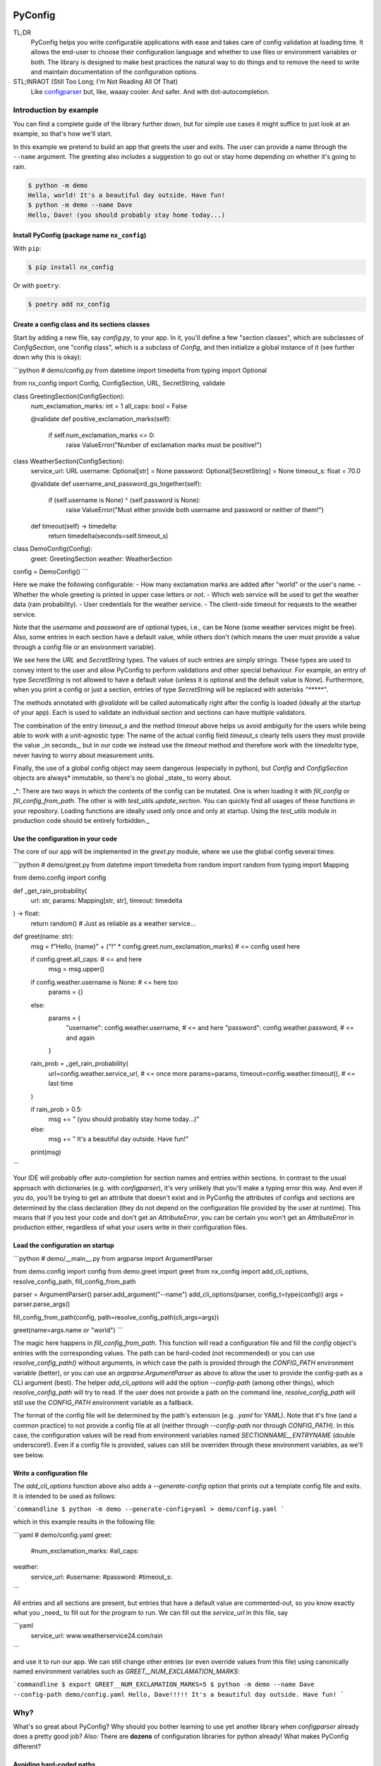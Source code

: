 .. image:: https://img.shields.io/github/license/NextKraftwerke/PyConfig?style=flat&labelColor=303030&color=c00000
  :target: https://github.com/NextKraftwerke/PyConfig/blob/main/LICENSE
  :alt: License
.. image:: https://img.shields.io/github/workflow/status/NextKraftwerke/PyConfig/tests+coverage/main?label=tests%2Bcoverage&logo=github&style=flat&labelColor=303030&logoColor=a0a0a0
  :target: https://github.com/NextKraftwerke/PyConfig/actions?query=workflow%3Atests%2Bcoverage+branch%3Amain
  :alt: Status (main)
.. image:: https://img.shields.io/tokei/lines/github/NextKraftwerke/PyConfig?label=lines%20of%20code&style=flat&labelColor=303030&color=606060
  :target: https://github.com/NextKraftwerke/PyConfig
  :alt: Lines of code
.. image:: https://img.shields.io/badge/dynamic/json?url=https://raw.githubusercontent.com/NextKraftwerke/PyConfig/main/.github/stats/coverage.latest.json&label=coverage&query=$.totals.rounded_percent_covered&style=flat&labelColor=303030&suffix=%&color=f09030
  :target: https://github.com/NextKraftwerke/PyConfig/blob/main/.github/stats/coverage.latest.json
  :alt: Coverage
.. image:: https://img.shields.io/github/issues-raw/NextKraftwerke/PyConfig?style=flat&labelColor=303030
  :target: https://github.com/NextKraftwerke/PyConfig/issues
  :alt: GitHub issues
.. image:: https://img.shields.io/pypi/pyversions/nx-config?style=flat&labelColor=303030
  :target: https://github.com/NextKraftwerke/PyConfig/blob/main/setup.cfg
  :alt: Python versions
.. image:: https://img.shields.io/github/v/release/NextKraftwerke/PyConfig?include_prereleases&sort=semver&style=flat&labelColor=303030&color=00959f&label=latest
  :target: https://github.com/NextKraftwerke/PyConfig/releases
  :alt: Latest
.. image:: https://img.shields.io/pypi/v/nx-config?style=flat&labelColor=303030
  :target: https://pypi.org/project/nx-config/
  :alt: PyPI

################################################################################
PyConfig
################################################################################

TL;DR
    PyConfig helps you write configurable applications with ease and takes care of config validation at loading time. It allows the end-user to choose their configuration language and whether to use files or environment variables or both. The library is designed to make best practices the natural way to do things and to remove the need to write and maintain documentation of the configuration options.

STL;INRAOT (Still Too Long; I'm Not Reading All Of That)
    Like `configparser <https://docs.python.org/3/library/configparser.html>`_ but, like, waaay cooler. And safer. And with dot-autocompletion.

Introduction by example
================================================================================

You can find a complete guide of the library further down, but for simple use cases it might suffice to just look at an example, so that's how we'll start.

In this example we pretend to build an app that greets the user and exits. The user can provide a name through the ``--name`` argument. The greeting also includes a suggestion to go out or stay home depending on whether it's going to rain.

.. code-block:: console

    $ python -m demo
    Hello, world! It's a beautiful day outside. Have fun!
    $ python -m demo --name Dave
    Hello, Dave! (you should probably stay home today...)

Install PyConfig (package name ``nx_config``)
--------------------------------------------------------------------------------

With ``pip``:

.. code-block:: console

    $ pip install nx_config

Or with ``poetry``:

.. code-block:: console

    $ poetry add nx_config

Create a config class and its sections classes
--------------------------------------------------------------------------------

Start by adding a new file, say `config.py`, to your app. In it, you'll define a few "section classes", which are subclasses of `ConfigSection`, one "config class", which is a subclass of `Config`, and then initialize a global instance of it (see further down why this is okay):

```python
# demo/config.py
from datetime import timedelta
from typing import Optional

from nx_config import Config, ConfigSection, URL, SecretString, validate


class GreetingSection(ConfigSection):
    num_exclamation_marks: int = 1
    all_caps: bool = False

    @validate
    def positive_exclamation_marks(self):
        if self.num_exclamation_marks <= 0:
            raise ValueError("Number of exclamation marks must be positive!")


class WeatherSection(ConfigSection):
    service_url: URL
    username: Optional[str] = None
    password: Optional[SecretString] = None
    timeout_s: float = 70.0

    @validate
    def username_and_password_go_together(self):
        if (self.username is None) ^ (self.password is None):
            raise ValueError("Must either provide both username and password or neither of them!")

    def timeout(self) -> timedelta:
        return timedelta(seconds=self.timeout_s)


class DemoConfig(Config):
    greet: GreetingSection
    weather: WeatherSection


config = DemoConfig()
```

Here we make the following configurable:
- How many exclamation marks are added after "world" or the user's name.
- Whether the whole greeting is printed in upper case letters or not.
- Which web service will be used to get the weather data (rain probability).
- User credentials for the weather service.
- The client-side timeout for requests to the weather service.

Note that the `username` and `password` are of optional types, i.e., can be None (some weather services might be free). Also, some entries in each section have a default value, while others don't (which means the user must provide a value through a config file or an environment variable).

We see here the `URL` and `SecretString` types. The values of such entries are simply strings. These types are used to convey intent to the user and allow PyConfig to perform validations and other special behaviour. For example, an entry of type `SecretString` is not allowed to have a default value (unless it is optional and the default value is `None`). Furthermore, when you print a config or just a section, entries of type `SecretString` will be replaced with asterisks `"*****"`.

The methods annotated with `@validate` will be called automatically right after the config is loaded (ideally at the startup of your app). Each is used to validate an individual section and sections can have multiple validators.

The combination of the entry `timeout_s` and the method `timeout` above helps us avoid ambiguity for the users while being able to work with a unit-agnostic type: The name of the actual config field `timeout_s` clearly tells users they must provide the value _in seconds_, but in our code we instead use the `timeout` method and therefore work with the `timedelta` type, never having to worry about measurement units.

Finally, the use of a global config object may seem dangerous (especially in python), but `Config` and `ConfigSection` objects are always* immutable, so there's no global _state_ to worry about.

_*: There are two ways in which the contents of the config can be mutated. One is when loading it with `fill_config` or `fill_config_from_path`. The other is with `test_utils.update_section`. You can quickly find all usages of these functions in your repository. Loading functions are ideally used only once and only at startup. Using the `test_utils` module in production code should be entirely forbidden._

Use the configuration in your code
--------------------------------------------------------------------------------

The core of our app will be implemented in the `greet.py` module, where we use the global config several times:

```python
# demo/greet.py
from datetime import timedelta
from random import random
from typing import Mapping

from demo.config import config


def _get_rain_probability(
    url: str, params: Mapping[str, str], timeout: timedelta
) -> float:
    return random()  # Just as reliable as a weather service...


def greet(name: str):
    msg = f"Hello, {name}" + ("!" * config.greet.num_exclamation_marks)  # <= config used here

    if config.greet.all_caps:  # <= and here
        msg = msg.upper()

    if config.weather.username is None:  # <= here too
        params = {}
    else:
        params = {
            "username": config.weather.username,  # <= and here
            "password": config.weather.password,  # <= and again
        }

    rain_prob = _get_rain_probability(
        url=config.weather.service_url,  # <= once more
        params=params,
        timeout=config.weather.timeout(),  # <= last time
    )

    if rain_prob > 0.5:
        msg += " (you should probably stay home today...)"
    else:
        msg += " It's a beautiful day outside. Have fun!"

    print(msg)
```

Your IDE will probably offer auto-completion for section names and entries within sections. In contrast to the usual approach with dictionaries (e.g. with `configparser`), it's very unlikely that you'll make a typing error this way. And even if you do, you'll be trying to get an attribute that doesn't exist and in PyConfig the attributes of configs and sections are determined by the class declaration (they do not depend on the configuration file provided by the user at runtime). This means that if you test your code and don't get an `AttributeError`, you can be certain you won't get an `AttributeError` in production either, regardless of what your users write in their configuration files.

Load the configuration on startup
--------------------------------------------------------------------------------

```python
# demo/__main__.py
from argparse import ArgumentParser

from demo.config import config
from demo.greet import greet
from nx_config import add_cli_options, resolve_config_path, fill_config_from_path

parser = ArgumentParser()
parser.add_argument("--name")
add_cli_options(parser, config_t=type(config))
args = parser.parse_args()

fill_config_from_path(config, path=resolve_config_path(cli_args=args))

greet(name=args.name or "world")
```

The magic here happens in `fill_config_from_path`. This function will read a configuration file and fill the `config` object's entries with the corresponding values. The path can be hard-coded (not recommended) or you can use `resolve_config_path()` without arguments, in which case the path is provided through the `CONFIG_PATH` environment variable (better), or you can use an `argparse.ArgumentParser` as above to allow the user to provide the config-path as a CLI argument (best). The helper `add_cli_options` will add the option `--config-path` (among other things), which `resolve_config_path` will try to read. If the user does not provide a path on the command line, `resolve_config_path` will still use the `CONFIG_PATH` environment variable as a fallback.

The format of the config file will be determined by the path's extension (e.g. `.yaml` for YAML). Note that it's fine (and a common practice) to not provide a config file at all (neither through `--config-path` nor through `CONFIG_PATH`). In this case, the configuration values will be read from environment variables named `SECTIONNAME__ENTRYNAME` (double underscore!). Even if a config file is provided, values can still be overriden through these environment variables, as we'll see below.

Write a configuration file
--------------------------------------------------------------------------------

The `add_cli_options` function above also adds a `--generate-config` option that prints out a template config file and exits. It is intended to be used as follows:

```commandline
$ python -m demo --generate-config=yaml > demo/config.yaml
```

which in this example results in the following file:

```yaml
# demo/config.yaml
greet:
  #num_exclamation_marks:
  #all_caps:
weather:
  service_url:
  #username:
  #password:
  #timeout_s:
```

All entries and all sections are present, but entries that have a default value are commented-out, so you know exactly what you _need_ to fill out for the program to run. We can fill out the `service_url` in this file, say 

```yaml
  service_url: www.weatherservice24.com/rain
```

and use it to run our app. We can still change other entries (or even override values from this file) using canonically named environment variables such as `GREET__NUM_EXCLAMATION_MARKS`:

```commandline
$ export GREET__NUM_EXCLAMATION_MARKS=5
$ python -m demo --name Dave --config-path demo/config.yaml
Hello, Dave!!!!! It's a beautiful day outside. Have fun!
```

Why?
================================================================================

What's so great about PyConfig? Why should you bother learning to use yet another library when `configparser` already does a pretty good job? Also: There are **dozens** of configuration libraries for python already! What makes PyConfig different?

Avoiding hard-coded paths
--------------------------------------------------------------------------------

The `configparser.ConfigParser.read` method takes a string or `PathLike` (or several) as argument. I have seen and worked on many, many projects where this argument was written as a hard-coded, version-controlled string. This is, of course, in most cases a bad idea. It makes it difficult to try out the code locally, or deploy it on multiple servers automatically, can result in clashes with different applications using the same path (and therefore making it impossible to configure them independently), cause headaches due to missing permissions and so on. It also makes it annoying and slow to use different configurations for different runs of the same application.

Most developers working on those projects knew it was a bad idea and knew how to avoid it (e.g. get the path from a CLI argument or from an environment variable) but (a) these solutions would require a bit of extra work and (b) they would require teaching the user how to provide the config path... for each application!

PyConfig offers two really simple solutions to this, making the best practice _nearly_ the easiest thing to do. First, you can use the function `resolve_config_path()` with no arguments. This will return a `pathlib.Path` from the value of the `CONFIG_PATH` environment variable if defined, and `None` otherwise. With a little extra effort, by using an `argparse.ArgumentParser` and the function `add_cli_options(<parser>, config_t=<config_class>)` you can allow your end-users to provide a config path either through the `--config-path` CLI option or the `CONFIG_PATH` environment variable:

```python
parser = ArgumentParser()
add_cli_options(parser, config_t=DemoConfig)
args = parser.parse_args()
path = resolve_config_path(cli_args=args)
```

If you have multiple apps sharing environment variables or you use multiple config classes for a single app (should rarely be necessary), you can add a prefix to both the CLI option and the path environment variable:

```python
parser = ArgumentParser()
add_cli_options(parser, prefix="demo", config_t=DemoConfig)
args = parser.parse_args()
path = resolve_config_path("demo", cli_args=args)
```

Now the CLI option `--demo-config-path` and the environment variable `DEMO_CONFIG_PATH` will be used instead.

Most importantly, this solution offers a standardized way for users to provide config files, through arguments that follow a simple naming convention, for _all_ apps using PyConfig.

Immutability
--------------------------------------------------------------------------------

Some might argue that in the example above we shouldn't have created a _global_ `config` object that's just _loaded_ at startup, but instead we should have created and loaded a `config` object in `__main__.py` and then injected it into the `greet` call. In most cases, I'd agree with this advice. But it is aimed at avoiding global _state_, i.e., global variables that can be read and modified from anywhere in the code, usually causing trouble.

In the case of `Config` instances we don't have to worry*. The config object, each of its sections and each of their entries are all immutable** so an instance is just a namespace for some constants. The supported types for section entries are also all immutable, including the supported collection types `tuple` and `frozenset`.

Many configuration libraries allow the config object to be modified freely at any time, which is particularly problematic with long-running services. If a critical error or even a crash occurs, you don't have any guarantees that the configuration you provided at startup is still the one being used. The current configuration might be completely different from the values you see in your config files. This makes it difficult to understand and replicate bugs. With PyConfig it's very easy to check whether the config can ever change by searching for uses of `fill_config` and `fill_config_from_path` in the project. Ideally it will be loaded once and only once at startup but even if your app allows for config updates while running, the logic coordinating this will at least be easy to find. Also, check out the section on 'logging' below, which can be very helpful to make your app easy to debug.

To facilitate testing with different configurations, we've added the function `test_utils.update_section` (can only be imported through the module `test_utils`, not directly from `nx_config`):

```python
# tests/test_greeting.py
from unittest import TestCase
from nx_config.test_utils import update_section
from demo.config import config

class DemoTests(TestCase):
    def setUp(self):
        ...  # load your base config values for testing

    def test_something(self):
        update_section(config.greet, num_exclamation_marks=7)
        ...  # call code that uses config
```

Again, you can easily scan your project for uses of `test_utils`. It should obviously be used only in tests and never in production code. And that's it! `fill_config/fill_config_from_path` and `test_utils.update_section` are the only ways to modify a config instance***.

_*, ** and ***: Of course... this is python... There are always dark ways to cheat by messing with the internal attributes of configs and sections. Let's just assume all contributors to your project are well-meaning grown ups._

Config file formats
--------------------------------------------------------------------------------

Unlike many configuration libraries, PyConfig completely separates your code (and the modeling of your configuration options) from the input formats the end-user is allowed to choose for configuration. You only write python and don't need to think for a second about YAML, INI, JSON, .ENV or whatever. _Your code is config-format-agnostic_.

PyConfig currently supports YAML, INI and environment variables. However, it is designed to be easily extensible and we'll be listening to the community to see what other formats would be good candidates. When new formats are added, all you need to do as a developer is install the latest version and your end-users can start enjoying the extra flexibility, even though your code stays the same. 

This freedom of choice can also be interesting for companies with teams using different programming languages. They have the option of defining a single, company-wide "configuration language" to be used in all projects. This is convenient for everyone and allows, for example, the use of centralized configuration files in production (e.g. with credentials to different services, common URLs and so on). At the same time, individual programmers can still pick a different "configuration language" for local testing if they want.

Documenting configuration options
--------------------------------------------------------------------------------

One of the biggest advantages of using PyConfig is that the contents of the config model (i.e. which sections it should have, which entries each section should have, what their types should be etc) are defined _only_ in code.

With `configparser`, for example, it is common practice to have 3 independent "definitions" of the configuration options. One is the _usage_ of the config mapping in the source code, which is spread throughout the repository and not always easy to find. The second is the _documentation_ written for end-users, usually in PDF of markdown format, listing all the sections, entries, types and how to use each entry. The third is sometimes a _template_ INI file that the end-users can copy and then fill out with their chosen values. These 3 "definitions" have to be maintained and kept in sync with each other, which is rarely the case. Very often developers might, for instance, delete some code that used a configuration value, or add code using a brand new config entry, or change the default value of an entry... and forget to update the documentation or the INI template. And even if you're extra careful and put a lot of work into keeping your docs up-to-date, experienced end-users will still not trust your docs because they've fallen into that trap enough times in the past already.

Enter: PyConfig. The code, i.e. your class definitions, is the only definition of the configuration options. It is the definitive truth, is always up-to-date and documents every detail of the config, including types, default values _and validity criteria_. And if you add docstrings to the config class and the section classes (and some tools also support docstrings directly below class attributes, so feel free), they are much more likely to be kept up-to-date because they're right next to the code they reference.

If you use the `add_cli_options` function applied to an `argparse.ArgumentParser`, your end-users get the `--generate-config` CLI option for free, with which they can generate config templates for any supported file format, e.g.:

```commandline
$ python -m demo --generate-config=yaml
greet:
  #num_exclamation_marks:
  #all_caps:
weather:
  service_url:
  #username:
  #password:
  #timeout_s:
```

Using `add_cli_options` also adds the `--config-help` CLI option. It shows a message specifically documenting your app's config model, followed by cheat-sheet-style, general instructions for configuring with PyConfig (as an end-user).

This means all the documentation your app needs (in terms of configuration options) is easily, automagically generated from your class definitions and is always up-to-date! Even if you want to have the documentation directly available on your website or on github, you can setup the pipeline to re-generate it after every release. No maintenance needed.

Contributors to your project are even happier: they only have to look at the python code, just the one module (often called `config.py`), without any additional PDFs or markdown files or webpages, and they're guaranteed to find all relevant, current information there.

Automatic validation and failing at startup
--------------------------------------------------------------------------------

PyConfig always validates the configuration input against the type-hints used in the `ConfigSection` subclass declaration. In the case of environment variables or INI files, the values are initially interpreted as strings, so "checking the type" means checking that the provided strings can be transformed into the intended types (i.e. the string `"3.14"` is fine for a `float`, but no good for a `UUID`). In the case of YAML or JSON files, for example, there are already standard libraries that parse them into python objects of different types, so only smaller conversions will be made (e.g. `str` to `Path` or `list` to `frozenset`) depending on the provided type-hints.

Two more out-of-the-box automatic checks are:
* Users must provide a value for every field that doesn't have a default.
* Secrets cannot have default values. They must always be provided by the end-user. (But `Optional[SecretString]` can have default `None`, `tuple[SecretString, ...]` can have default `()` etc.)

On top of these, you can add validating methods (single parameter `self`, no return value) to your section classes through the `@validate` annotation. These methods will be called right after filling in the values for the section in `fill_config` or `fill_config_from_path` (see examples above).

If you use PyConfig and follow the best practice of loading all configuration at the app's startup (and only then), you'll never have to worry about an invalid configuration value causing trouble days after your long-running service went up, in the middle of the night or during your soon-to-be-cut-short vacation. Can you do the same with other configuration libraries? Certainly. PyConfig is just friendly and convenient.

Logging (and secrets)
--------------------------------------------------------------------------------

Both `Config` and `ConfigSection` subclasses can be very nicely printed with ease. The `__str__` method produces an inline description, while the `__repr__` method gives a multi-line and indented version. Moreover, secrets (i.e. section entries type-annotated as `SecretString`) are automatically masked with asterisks, including optional secrets and collections of secrets*.

Here are example outputs using the `DemoConfig` class from above:
```commandline
>>> print(str(config))
DemoConfig(greet=GreetingSection(num_exclamation_marks=1, all_caps=False), weather=WeatherSection(service_url='www.weatherservice24.dummy', username='Dave', password='*****', timeout_s=70.0))
>>> print(str(config.greet))
GreetingSection(num_exclamation_marks=1, all_caps=False)
>>> print(repr(config))
DemoConfig(
    greet=GreetingSection(
        num_exclamation_marks=1,
        all_caps=False,
    ),
    weather=WeatherSection(
        service_url='www.weatherservice24.dummy',
        username='Dave',
        password='*****',
        timeout_s=70.0,
    ),
)
>>> print(repr(config.greet))
GreetingSection(
    num_exclamation_marks=1,
    all_caps=False,
)
```

Having both formats available is very convenient when writing log messages, and indeed you should take advantage of this and log your app's configuration in certain situations. A good idea would be to log the configuration right after it's loaded at startup. Another approach would be to log the configuration whenever a serious error happens (this is more convenient for debugging, since all important information is bundled together with the error message). It's also handy to just always log the entire configuration, instead of trying to guess a subset of its values that you think will be sufficient when debugging. And if you always log entire configs (or at least entire sections), you don't have to worry about accidentally exposing your end-user's secrets.

The choice of which method gets which format was made with debugging in mind. In the REPL, if you just type the object you want to inspect, the result will be printed using `__repr__`:
```commandline
>>> config.weather
WeatherSection(
    service_url='www.weatherservice24.dummy',
    username='Dave',
    password='*****',
    timeout_s=70.0,
)
```

And if you use PyCharm, the "Variables" view on the console and the debugger displays values next to variable names using `__str__`, and the one-line description is much more suitable in that case.

_*: Secrets are masked only when you use the methods `__str__` and `__repr__` of `Config` and `ConfigSection`. Remember that the actual value of `my_config.my_section.my_secret` is just an ordinary built-in `str`, so if you print it in your logs it will not be masked!_

Attributes instead of strings
--------------------------------------------------------------------------------

Using attributes for sections and section-entries (`cfg.a_section.an_entry`) instead of the mapping style with strings used in many configuration libraries (`cfg["a_section"]["an_entry"]`) is more than just shorter, prettier and easier to type.

Your IDE can help you with dot-autocompletion to (a) present the available sections and section-entries and (b) avoid typing errors. This is especially important because even if your configuration is thoroughly validated at startup, a typing error when _using_ the configuration might only cause trouble much, much later, when no one is watching and ready to take action. _(Of course, this could never happen in your company, since every one of your projects has 100% code coverage...)_

In theory, there's even more the IDE could do. If you make typing errors in such attributes (because you didn't use autocompletion), the static analyzer could highlight them and warn you. And if you decide to change the name of a section or section-entry, the IDE could help with automatic refactoring. Unfortunately, we haven't managed to get them to work with PyConfig sections and entries yet. We know this is due to limitations of the IDE and the fact that PyConfig uses a lot of magic behind the scenes, but we're still trying to understand exactly why it doesn't work.

Still, autocompletion + shorter + prettier is plenty of reason to prefer attributes over mappings.

Handy configuration through environment variables
--------------------------------------------------------------------------------

There are situations in which configuring apps with files can be annoying, such as when doing quick tests and experiments locally on a terminal and changing just one or two configuration options all the time.

With PyConfig you can _always_ override any configurations from files with environment variables. The standard naming convention is `SECTIONNAME__ENTRYNAME` (yes, double underscore, which makes the separation clearer when the section name or the entry name also contain underscores). In the example above, we've seen how to override the `config.greet.num_exclamation_marks` entry by setting the `GREET__NUM_EXCLAMATION_MARKS` environment variable.

If you have several configs in a single app or several apps sharing some environment variables, it's also possible to use a prefix to make variable names more specific. For example, you could use the environment variable `FOO__GREET__NUM_EXCLAMATION_MARKS` instead, and load the configuration with `fill_config_from_path(config, path=..., env_prefix="FOO")`.

Finally, even the path to the configuration file can be provided through an environment variable, namely `CONFIG_PATH`. Again, it's possible to use a prefix to make this name more specific. For example, you could use the variable `BAR_CONFIG_PATH` instead, and get the path with `resolve_config_path("bar", cli_args=...)`. Note: If you use the `cli_args` argument in this case, `resolve_config_path` will look for the option `--bar-config-path` instead of `--config-path`, so make sure you use the same prefix when adding options to the `argparser.ArgumentParser` by calling `add_cli_options(parser, prefix="bar", config_t=type(config))`.

Support for the most useful types
--------------------------------------------------------------------------------

After loading the config values, you should ideally be able to use them without having to first convert them into other types. If you have your own unit-agnostic `Temperature` type, for instance, you'll have to work a little harder: ask your end-users for a unit-bound value (e.g. `surface_temp_celsius: float`) and then convert it yourself (e.g. through a method `def surface_temp(self) -> Temperature:` in the same section). But most use cases should be covered by the types already supported by PyConfig (and there might be more on the way).

* **Base** supported types are `int`, `float`, `bool`, `str`, `datetime.datetime`, `uuid.UUID`, `pathlib.Path`, `nx_config.SecretString`, and `nx_config.URL`.
* **Collection** supported types are `typing.Tuple[base, ...]` and `typing.FrozenSet[base]` in all python versions, and `tuple[base, ...]` and `frozenset[base]` for python 3.9 and later (where `base` is one of the **base** supported types above). _Note that the Ellipsis (`...`) in the tuple types is meant literally here, i.e., they represent tuples of arbitrary length where all elements are of the same type._
* **Optional** supported types are `typing.Optional[base_or_coll]` (where `base_or_coll` is either one of the **base** or one of the **collection** supported types listed above). _Note that "Optional" must be the outer-most layer, i.e. you cannot have collections of optional elements, such as `tuple[Optional[int], ...]`._

A note on imports
================================================================================

Everything you need from PyConfig for production code can (and should) be imported directly from the `nx_config` module:
```python
from nx_config import Config, ConfigSection, SecretString, fill_config, ...
```
Everything you need from PyConfig for tests can (and should) be imported directly from the `nx_config.test_utils` module:
```python
from nx_config.test_utils import update_section
```
_And that's everything._ If you find yourself importing stuff from other submodules: it's probably not meant for you. I've made an effort to keep everything else protected behind underscores, but something may have slipped through, or might slip through in the future.

A note on configuring libraries vs apps
================================================================================

It usually doesn't make much sense to use configuration from files and environment variables directly into libraries. Configuration should be required from and received by applications, which can then inject any necessary values into library classes and functions. Libraries should at least offer the application the _possibility_ of injecting all relevant values as input parameters. This makes it easier and more convenient to write tests, and can even be important for performance.

I've seen libraries offering classes that parsed configuration files when initialized (using default, hard-coded paths). Very well-informed users would initialize such objects rarely in their applications and keep them around for as long as possible. But most users just assumed initialization would have near-zero cost and created a new object whenever one was needed, unknowingly parsing files and throwing the information away over and over again.

App writers should have the ultimate control over how and when files are read and parsed.

Adding a `Config` subclass to a library is a very bad idea. It would force the app writers to use that class for that specific library and then use a different class for their own configuration options. Adding a `ConfigSection` subclass to a library _can_ be a friendly feature for application writers, who can use such sections in their own `Config` classes. But even that might carry some rigidity with it: App writers might only want to give their users _some_ control over the configuration of a library, but the `ConfigSection` provided by the library would likely give them full control.

Keep it simple: Use PyConfig in applications. Use injection in libraries.

A note on `pydantic`
================================================================================

If you're unfamiliar with [pydantic](https://pypi.org/project/pydantic/): It is a general "modeling" python library that offers pretty much everything that PyConfig does and **much more** (seriously). It is far more powerful and flexible and full of features and can be used brilliantly for configuration. It is also much older and more mature than PyConfig.

When I first ran into `pydantic`, I was actually very surprised with some of the similarities to parts of PyConfig, like the `@validator` annotation they offer, the `NamedTuple`-style class declaration and even the `SecretStr` type! In this last case, the `nx_config.SecretString` type turns into a simple built-in `str` at runtime, while the `pydantic.SecretStr` type is a real wrapper and you need to call the `get_secret_value()` method to use the wrapped string. But that was even more interesting to see, because that's exactly the approach I used in the first version of PyConfig, except my method was called `get_value_at_own_peril()` and it returned the protected member `_dont_you_dare_use_me`. Then some of my colleagues said they found secret strings annoying to use and made me change my mind.

I have no criticism about `pydantic` and I honestly don't see other libraries as "competition". We're all in this together. But I do think there are times to use `pydantic` and times to use PyConfig. If you're already using `pydantic` in your project, or you're already very familiar with it, or you actually need it for modeling things other than configuration, please, by all means, go for it.

If, however, you're just looking specifically for a better and safer way to add configuration to your app, then maybe you should check out PyConfig. It is minimal, single-purpose and simple. There's effectively no learning curve and the package is fairly small, with no unnecessary features. It also enforces immutability, which is optional in `pydantic`. In general, in my opinion, you need to know what you're doing and be disciplined with `pydantic` (specifically in terms of app configuration), while PyConfig naturally guides you towards the best practices. But I'm definitely biased...

Detailed documentation
================================================================================

_TBD. Sorry. Really._

FAQ
================================================================================

1. _Why can't I nest sections into other sections?_ This was not the easiest design choice. One of the most important requirements when writing PyConfig was that it should support INI files, and those only (really) support 1 level of nesting. In the end, even though this question is asked fairly often, there are barely any use cases for deeper nesting in configs. And in the few such use cases I've seen, the problem could be elegantly solved by using more than one `Config` subclass in the application.
2. _Why can't I have entries directly in the `Config` subclass? Why must all entries be in a section?_ Firstly, it would add more complexity to the implementation. Secondly, INI doesn't allow entries without sections. Thirdly, this isn't much of an issue, really. You can always just add a `general` section to your config.
3. _Why aren't dictionaries supported as types for section-entries?_ INI. The answer is almost always INI. I've chosen to support the iterable types `tuple` and `frozenset` because it's so common and natural to interpret comma-separated values as sequences, and these types are incredibly helpful in configurations. Moreover, I'd already seen several projects where configuration values were being transformed into sequences via comma-separation, except that developers had to parse those strings themselves, without any help from `configparser`. But there's no such simple, elegant and commonplace solution for dictionaries. Gladly, there's also almost no demand for dictionaries as section-entries.
4. _Regarding the standard naming for environment variables: What happens if I have a section called `foo__bar` with an entry called `baz`, and also a section called `foo` with an entry called `bar__baz`?_ Honestly, I haven't thought about it. Bad things, probably.
5. _Are all these questions really frequently asked, or are you making them up as you go?_ Yes.
